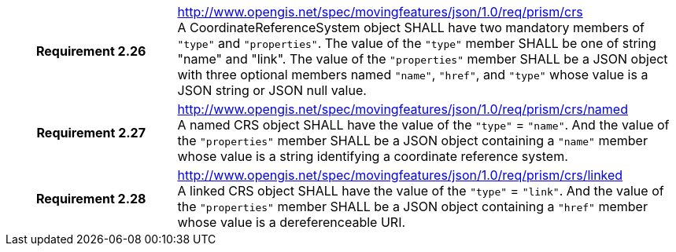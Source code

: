 [cols="1h,3a",width="100%"]
|===
|*Requirement 2.26* |
http://www.opengis.net/spec/movingfeatures/json/1.0/req/prism/crs +
A CoordinateReferenceSystem object SHALL have two mandatory members of `"type"` and `"properties"`.
The value of the `"type"` member SHALL be one of string "name" and "link".
The value of the `"properties"` member SHALL be a JSON object with three optional members
named `"name"`, `"href"`, and `"type"` whose value is a JSON string or JSON null value.
|*Requirement 2.27* |
http://www.opengis.net/spec/movingfeatures/json/1.0/req/prism/crs/named +
A named CRS object SHALL have the value of the `"type"` = `"name"`.
And the value of the `"properties"` member SHALL be a JSON object containing
a `"name"` member whose value is a string identifying a coordinate reference system.
|*Requirement 2.28* |
http://www.opengis.net/spec/movingfeatures/json/1.0/req/prism/crs/linked +
A linked CRS object SHALL have the value of the `"type"` = `"link"`.
And the value of the `"properties"` member SHALL be a JSON object containing
a `"href"` member whose value is a dereferenceable URI.
|===
